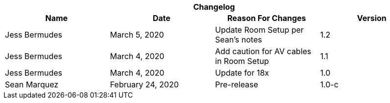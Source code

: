 :version: 1.2
[cols=",,,", options="header", caption=""]
.*Changelog*
|===
|Name |Date |Reason For Changes |Version
|Jess Bermudes | March 5, 2020 | Update Room Setup per Sean's notes | 1.2
|Jess Bermudes | March 4, 2020 | Add caution for AV cables in Room Setup | 1.1
|Jess Bermudes | March 4, 2020 | Update for 18x | 1.0
|Sean Marquez |February 24, 2020 |Pre-release |1.0-c
|===
